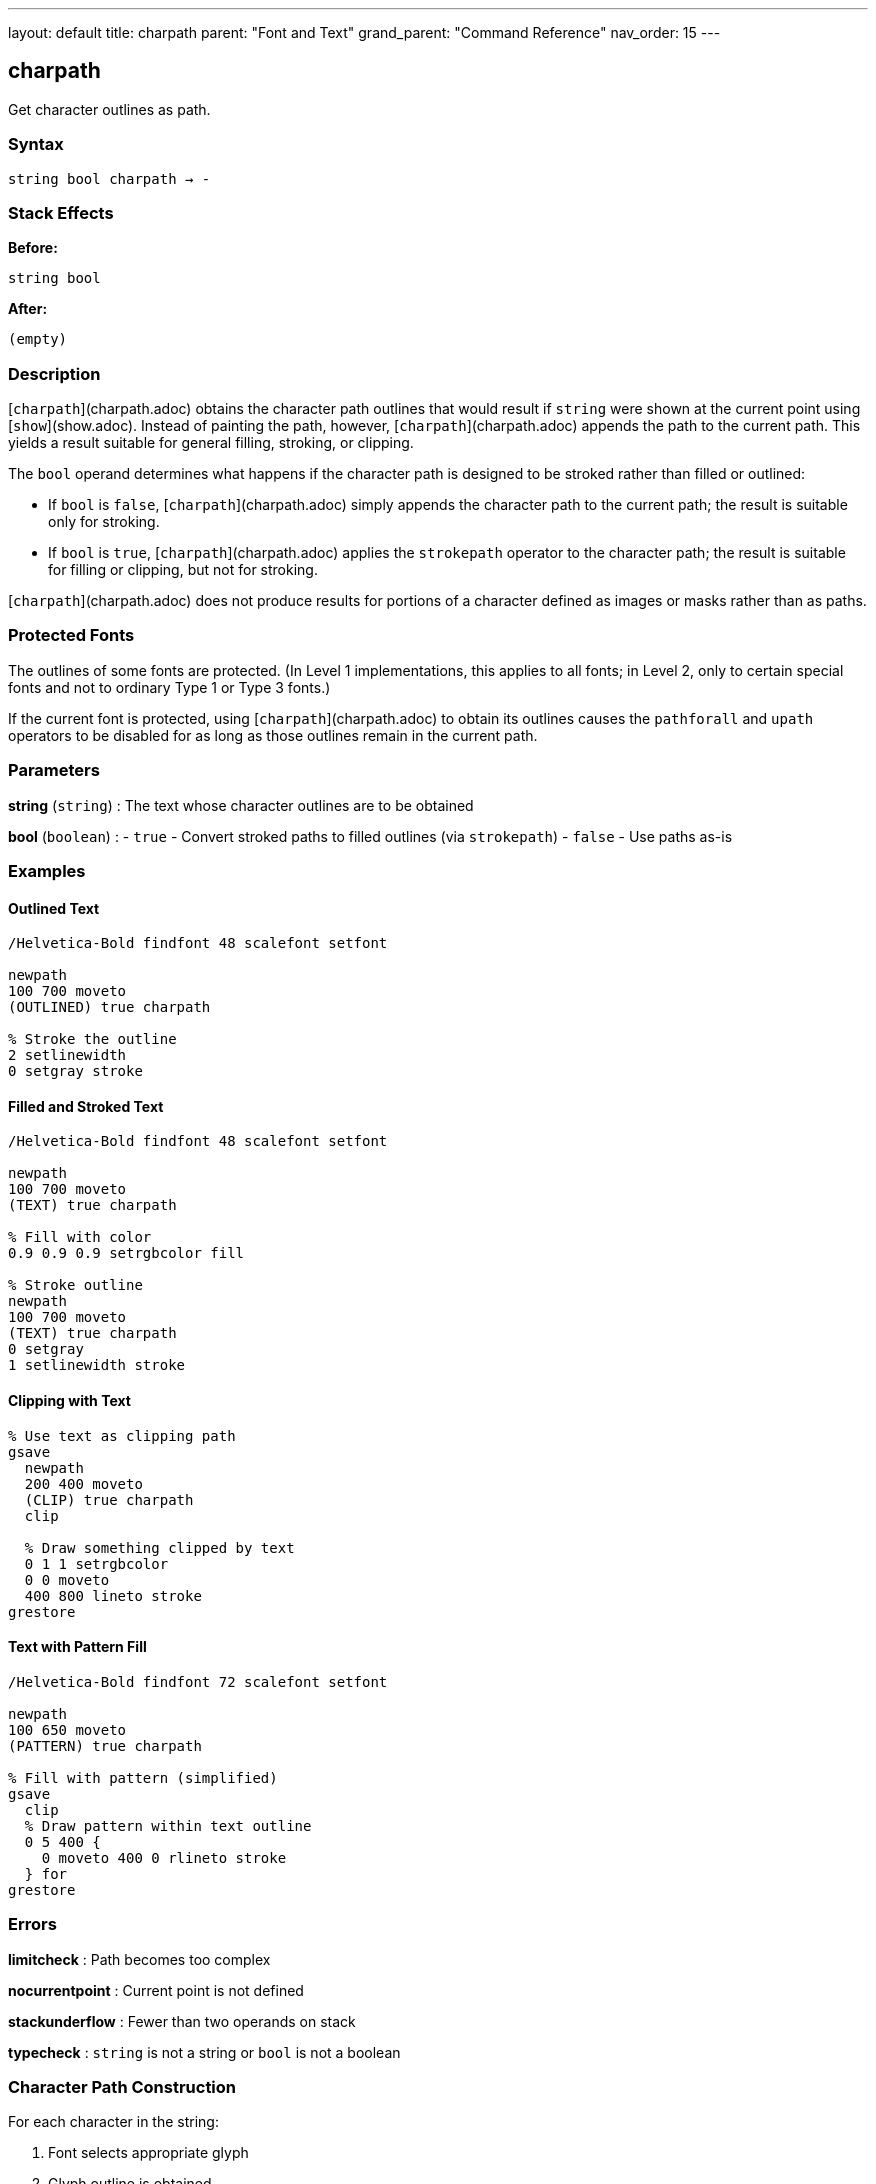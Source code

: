 ---
layout: default
title: charpath
parent: "Font and Text"
grand_parent: "Command Reference"
nav_order: 15
---

== charpath

Get character outlines as path.

=== Syntax

----
string bool charpath → -
----

=== Stack Effects

**Before:**
```
string bool
```

**After:**
```
(empty)
```

=== Description

[`charpath`](charpath.adoc) obtains the character path outlines that would result if `string` were shown at the current point using [`show`](show.adoc). Instead of painting the path, however, [`charpath`](charpath.adoc) appends the path to the current path. This yields a result suitable for general filling, stroking, or clipping.

The `bool` operand determines what happens if the character path is designed to be stroked rather than filled or outlined:

- If `bool` is `false`, [`charpath`](charpath.adoc) simply appends the character path to the current path; the result is suitable only for stroking.
- If `bool` is `true`, [`charpath`](charpath.adoc) applies the `strokepath` operator to the character path; the result is suitable for filling or clipping, but not for stroking.

[`charpath`](charpath.adoc) does not produce results for portions of a character defined as images or masks rather than as paths.

=== Protected Fonts

The outlines of some fonts are protected. (In Level 1 implementations, this applies to all fonts; in Level 2, only to certain special fonts and not to ordinary Type 1 or Type 3 fonts.)

If the current font is protected, using [`charpath`](charpath.adoc) to obtain its outlines causes the `pathforall` and `upath` operators to be disabled for as long as those outlines remain in the current path.

=== Parameters

**string** (`string`)
: The text whose character outlines are to be obtained

**bool** (`boolean`)
: - `true` - Convert stroked paths to filled outlines (via `strokepath`)
- `false` - Use paths as-is

=== Examples

==== Outlined Text

[source,postscript]
----
/Helvetica-Bold findfont 48 scalefont setfont

newpath
100 700 moveto
(OUTLINED) true charpath

% Stroke the outline
2 setlinewidth
0 setgray stroke
----

==== Filled and Stroked Text

[source,postscript]
----
/Helvetica-Bold findfont 48 scalefont setfont

newpath
100 700 moveto
(TEXT) true charpath

% Fill with color
0.9 0.9 0.9 setrgbcolor fill

% Stroke outline
newpath
100 700 moveto
(TEXT) true charpath
0 setgray
1 setlinewidth stroke
----

==== Clipping with Text

[source,postscript]
----
% Use text as clipping path
gsave
  newpath
  200 400 moveto
  (CLIP) true charpath
  clip

  % Draw something clipped by text
  0 1 1 setrgbcolor
  0 0 moveto
  400 800 lineto stroke
grestore
----

==== Text with Pattern Fill

[source,postscript]
----
/Helvetica-Bold findfont 72 scalefont setfont

newpath
100 650 moveto
(PATTERN) true charpath

% Fill with pattern (simplified)
gsave
  clip
  % Draw pattern within text outline
  0 5 400 {
    0 moveto 400 0 rlineto stroke
  } for
grestore
----

=== Errors

**limitcheck**
: Path becomes too complex

**nocurrentpoint**
: Current point is not defined

**stackunderflow**
: Fewer than two operands on stack

**typecheck**
: `string` is not a string or `bool` is not a boolean

=== Character Path Construction

For each character in the string:

1. Font selects appropriate glyph
2. Glyph outline is obtained
3. Outline is transformed by `FontMatrix` and CTM
4. Outline is appended to current path
5. Current point updated (but path continues)

=== True vs. False Parameter

[cols="1,3,3"]
|===
| bool | Effect | Use For

| `false`
| Character paths appended as-is
| Stroking character outlines

| `true`
| Paths converted via `strokepath`
| Filling or clipping with stroked characters
|===

Example:

[source,postscript]
----
% For stroked appearance, use false
newpath
100 100 moveto
(ABC) false charpath
0.5 setlinewidth stroke

% For filled appearance of stroked chars, use true
newpath
100 200 moveto
(ABC) true charpath
fill
----

=== Use Cases

==== Drop Shadow Effect

[source,postscript]
----
/dropShadow {  % string dropShadow -
  gsave
    % Shadow
    0.7 setgray
    currentpoint
    2 add exch 2 sub exch moveto
    dup true charpath fill

    % Main text
    0 setgray
    moveto
    true charpath fill
  grestore
} def

100 700 moveto
(SHADOW) dropShadow
----

==== Gradient Fill Text

[source,postscript]
----
% Fill text with gradient
newpath
200 400 moveto
(GRADIENT) true charpath

gsave
  clip
  % Create gradient within text
  0 1 100 {
    dup 100 div setgray
    0 exch 400 1 rectfill
  } for
grestore
----

==== Text Outline with Effects

[source,postscript]
----
/fancyText {  % string fancyText -
  % White fill
  dup true charpath
  1 setgray fill

  % Black outline
  true charpath
  0 setgray
  3 setlinewidth stroke
} def

100 700 moveto
(FANCY) fancyText
----

==== Getting Character Bounds

[source,postscript]
----
/stringBBox {  % string stringBBox llx lly urx ury
  gsave
    newpath
    0 0 moveto
    true charpath
    pathbbox
  grestore
} def

/Helvetica findfont 12 scalefont setfont
(Hello) stringBBox
% Returns: llx lly urx ury
----

=== Advanced Techniques

==== Per-Character Path Manipulation

[source,postscript]
----
% Get individual character paths
/charPaths {  % string charPaths -
  {
    % For each character
    1 string dup 0 4 -1 roll put
    gsave
      newpath
      currentpoint moveto
      dup true charpath
      % Process path here
      gsave 0.8 setgray fill grestore
      0 setgray 0.5 setlinewidth stroke
      stringwidth rmoveto
    grestore
  } forall
} def

100 700 moveto
(PATHS) charPaths
----

==== Text Measurement Without Side Effects

[source,postscript]
----
/measureText {  % string measureText width height
  gsave
    newpath
    0 0 moveto
    true charpath
    pathbbox
    % Returns: llx lly urx ury
    3 -1 roll sub  % height = ury - lly
    3 1 roll exch sub  % width = urx - llx
  grestore
} def

(Sample) measureText  % Returns actual visual dimensions
----

=== Path Reuse

[source,postscript]
----
% Create text path once, use multiple times
/textPath {
  gsave
    newpath
    0 0 moveto
    (REUSE) true charpath
    currentpoint /endY exch def /endX exch def
  grestore
} def

% Use the path multiple times
100 100 translate
textPath gsave 0.9 setgray fill grestore
textPath 0 setgray 1 setlinewidth stroke
----

=== Limitations

**Image-based characters:**
- [`charpath`](charpath.adoc) does not produce paths for bitmap characters
- Some fonts mix paths and bitmaps
- Only path-based portions are included

**Protected fonts:**
- Some fonts prevent path extraction
- Affects `pathforall` and `upath` operations
- Level 2 Type 1 fonts typically not protected

**Font caching:**
- May cause characters to be added to font cache
- Cache side effects persist

=== Comparison with show

[cols="2,3"]
|===
| Operator | Output

| [`show`](show.adoc)
| Paints characters (rasterized)

| [`charpath`](charpath.adoc)
| Constructs path outlines

| [`stringwidth`](stringwidth.adoc)
| Returns width vector only
|===

=== See Also

- [`show`](show.adoc) - Paint text string
- [`stringwidth`](stringwidth.adoc) - Calculate text width
- `pathbbox` - Get path bounding box
- `strokepath` - Convert stroke to filled path
- `clip` - Set clipping path
- `fill` - Fill path
- `stroke` - Stroke path
- [`setfont`](setfont.adoc) - Establish current font